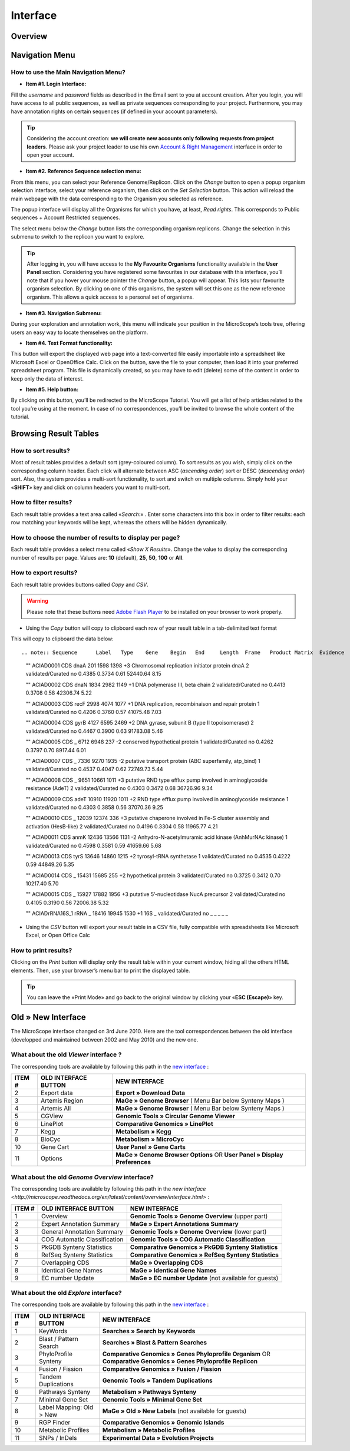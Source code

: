 #########
Interface
#########


========
Overview
========

.. image:: img/img1.png
    :width: 900px
    :align: center
    :height: 613px


===============
Navigation Menu
===============


How to use the Main Navigation Menu?
------------------------------------

.. image:: img/img2.png
	
* **Item #1. Login Interface:** 

Fill the *username* and *password* fields as described in the Email sent to you at account creation. After you login, you will have access to all public sequences, as well as private sequences corresponding to your project. Furthermore, you may have annotation rights on certain sequences (if defined in your account parameters).

.. tip:: Considering the account creation: **we will create new accounts only following requests from project leaders**. Please ask your project leader to use his own `Account & Right Management <http://microscope.readthedocs.org/en/latest/content/userpanel/rightsmanagement.html>`_ interface in order to open your account.


* **Item #2. Reference Sequence selection menu:** 

From this menu, you can select your Reference Genome/Replicon. Click on the *Change* button to open a popup organism selection interface, select your reference organism, then click on the *Set Selection* button. This action will reload the main webpage with the data corresponding to the Organism you selected as reference.

The popup interface will display all the Organisms for which you have, at least, *Read rights*. This corresponds to Public sequences + Account Restricted sequences.

The select menu below the *Change* button lists the corresponding organism replicons. Change the selection in this submenu to switch to the replicon you want to explore.

.. tip:: After logging in, you will have access to the **My Favourite Organisms** functionality available in the **User Panel** section. Considering you have registered some favourites in our database with this interface, you’ll note that if you hover your mouse pointer the *Change* button, a popup will appear. This lists your favourite organism selection. By clicking on one of this organisms, the system will set this one as the new reference organism. This allows a quick access to a personal set of organisms.


* **Item #3. Navigation Submenu:** 

During your exploration and annotation work, this menu will indicate your position in the MicroScope’s tools tree, offering users an easy way to locate themselves on the platform.

* **Item #4. Text Format functionality:** 

This button will export the displayed web page into a text-converted file easily importable into a spreadsheet like Microsoft Excel or OpenOffice Calc. 
Click on the button, save the file to your computer, then load it into your preferred spreadsheet program. This file is dynamically created, so you may have to edit (delete) some of the content in order to keep only the data of interest.

* **Item #5. Help button:**

By clicking on this button, you’ll be redirected to the MicroScope Tutorial. You will get a list of help articles related to the tool you’re using at the moment. In case of no correspondences, you’ll be invited to browse the whole content of the tutorial.



======================
Browsing Result Tables 
======================


How to sort results?
--------------------

Most of result tables provides a default sort (grey-coloured column). 
To sort results as you wish, simply click on the corresponding column header. Each click will alternate between ASC (*ascending order*) sort or DESC (*descending order*) sort. 
Also, the system provides a multi-sort functionality, to sort and switch on multiple columns. Simply hold your «**SHIFT**» key and click on column headers you want to multi-sort.

.. image:: img/img3.png


How to filter results?
----------------------

Each result table provides a text area called «*Search*:» . 
Enter some characters into this box in order to filter results: each row matching your keywords will be kept, whereas the others will be hidden dynamically.


.. image:: img/img4.png


How to choose the number of results to display per page?
--------------------------------------------------------

Each result table provides a select menu called «*Show X Results*». 
Change the value to display the corresponding number of results per page. 
Values are: **10** (default), **25**, **50**, **100** or **All**.


.. image:: img/img5.png


How to export results?
----------------------

Each result table provides buttons called *Copy* and *CSV*.

.. warning:: Please note that these buttons need `Adobe Flash Player <https://get.adobe.com/fr/flashplayer/>`_ to be installed on your browser to work properly.


* Using the *Copy* button will copy to clipboard each row of your result table in a tab-delimited text format


.. image:: img/img6.png

This will copy to clipboard the data below::

.. note:: Sequence	Label	Type	Gene	Begin	End	Length	Frame	Product	Matrix	Evidence	AMIGene Status	GC Content	GC3 Content	CAI	Mw (Da)	pI	History 

	""	ACIAD0001	CDS	dnaA	201	1598	1398	+3	Chromosomal replication initiator protein dnaA	2	validated/Curated	no	0.4385	0.3734	0.61	52440.64	8.15 
	
	""	ACIAD0002	CDS	dnaN	1834	2982	1149	+1	DNA polymerase III, beta chain	2	validated/Curated	no	0.4413	0.3708	0.58	42306.74	5.22 
	
	""	ACIAD0003	CDS	recF	2998	4074	1077	+1	DNA replication, recombinaison and repair protein	1	validated/Curated	no	0.4206	0.3760	0.57	41075.48	7.03 
	
	""	ACIAD0004	CDS	gyrB	4127	6595	2469	+2	DNA gyrase, subunit B (type II topoisomerase)	2	validated/Curated	no	0.4467	0.3900	0.63	91783.08	5.46 
	
	""	ACIAD0005	CDS	_	6712	6948	237	-2	conserved hypothetical protein	1	validated/Curated	no	0.4262	0.3797	0.70	8917.44	6.01 
	
	""	ACIAD0007	CDS	_	7336	9270	1935	-2	putative transport protein (ABC superfamily, atp_bind)	1	validated/Curated	no	0.4537	0.4047	0.62	72749.73	5.44 
	
	""	ACIAD0008	CDS	_	9651	10661	1011	+3	putative RND type efflux pump involved in aminoglycoside resistance (AdeT)	2	validated/Curated	no	0.4303	0.3472	0.68	36726.96	9.34 
	
	""	ACIAD0009	CDS	adeT	10910	11920	1011	+2	RND type efflux pump involved in aminoglycoside resistance	1	validated/Curated	no	0.4303	0.3858	0.56	37070.36	9.25 
	
	""	ACIAD0010	CDS	_	12039	12374	336	+3	putative chaperone involved in Fe-S cluster assembly and activation (HesB-like)	2	validated/Curated	no	0.4196	0.3304	0.58	11965.77	4.21 
	
	""	ACIAD0011	CDS	anmK	12436	13566	1131	-2	Anhydro-N-acetylmuramic acid kinase (AnhMurNAc kinase)	1	validated/Curated	no	0.4598	0.3581	0.59	41659.66	5.68 
	
	""	ACIAD0013	CDS	tyrS	13646	14860	1215	+2	tyrosyl-tRNA synthetase	1	validated/Curated	no	0.4535	0.4222	0.59	44849.26	5.35 
	
	""	ACIAD0014	CDS	_	15431	15685	255	+2	hypothetical protein	3	validated/Curated	no	0.3725	0.3412	0.70	10217.40	5.70 
	
	""	ACIAD0015	CDS	_	15927	17882	1956	+3	putative 5’-nucleotidase NucA precursor	2	validated/Curated	no	0.4105	0.3190	0.56	72006.38	5.32 
	
	""	ACIADrRNA16S_1	rRNA	_	18416	19945	1530	+1	16S	_	validated/Curated	no	_	_	_	_	_
	
	
* Using the *CSV* button will export your result table in a CSV file, fully compatible with spreadsheets like Microsoft Excel, or Open Office Calc

.. image:: img/img7.png


How to print results?
---------------------

Clicking on the *Print* button will display only the result table within your current window, hiding all the others HTML elements. Then, use your browser’s menu bar to print the displayed table.

.. tip:: You can leave the «Print Mode» and go back to the original window by clicking your «**ESC (Escape)**» key.


.. image:: img/img8.png


===================
Old » New Interface
===================

The MicroScope interface changed on 3rd June 2010. Here are the tool correspondences between the old interface (developped and maintained between 2002 and May 2010) and the new one.
 
 
What about the old *Viewer* interface ?
---------------------------------------
 
.. image:: img/img9.png
 
The corresponding tools are available by following this path in the `new interface <http://microscope.readthedocs.org/en/latest/content/overview/interface.html>`_ :
 
+---------------+-----------------------------+---------------------------------------------------------------------------------------------+
|   ITEM #      |    OLD INTERFACE BUTTON     |                                          NEW INTERFACE                                      |
+===============+=============================+=============================================================================================+
| 2             | Export data                 | **Export » Download Data**                                                                  | 
+---------------+-----------------------------+---------------------------------------------------------------------------------------------+
| 3             | Artemis Region              | **MaGe » Genome Browser** ( Menu Bar below Synteny Maps )                                   |
+---------------+-----------------------------+---------------------------------------------------------------------------------------------+
| 4             | Artemis All                 | **MaGe » Genome Browser** ( Menu Bar below Synteny Maps )                                   |
+---------------+-----------------------------+---------------------------------------------------------------------------------------------+
| 5             | CGView                      | **Genomic Tools » Circular Genome Viewer**                                                  |
+---------------+-----------------------------+---------------------------------------------------------------------------------------------+
| 6             | LinePlot                    | **Comparative Genomics » LinePlot**                                                         |
+---------------+-----------------------------+---------------------------------------------------------------------------------------------+
| 7             | Kegg                        | **Metabolism » Kegg**                                                                       |
+---------------+-----------------------------+---------------------------------------------------------------------------------------------+
| 8             | BioCyc                      | **Metabolism » MicroCyc**                                                                   |
+---------------+-----------------------------+---------------------------------------------------------------------------------------------+
| 10            | Gene Cart                   | **User Panel » Gene Carts**                                                                 |
+---------------+-----------------------------+---------------------------------------------------------------------------------------------+
| 11            | Options                     | **MaGe » Genome Browser Options** OR **User Panel » Display Preferences**                   |
+---------------+-----------------------------+---------------------------------------------------------------------------------------------+


What about the old *Genome Overview* interface?
-----------------------------------------------

.. image:: img/img12.png

The corresponding tools are available by following this path in the `new interface <http://microscope.readthedocs.org/en/latest/content/overview/interface.html>` :

+---------------+-----------------------------+---------------------------------------------------------------------------------------------+
|   ITEM #      |    OLD INTERFACE BUTTON     |                                          NEW INTERFACE                                      |
+===============+=============================+=============================================================================================+
| 1             | Overview                    | **Genomic Tools » Genome Overview** (upper part)                                            | 
+---------------+-----------------------------+---------------------------------------------------------------------------------------------+
| 2             | Expert Annotation Summary   | **MaGe » Expert Annotations Summary**                                                       |
+---------------+-----------------------------+---------------------------------------------------------------------------------------------+
| 3             | General Annotation Summary  | **Genomic Tools » Genome Overview** (lower part)                                            |
+---------------+-----------------------------+---------------------------------------------------------------------------------------------+
| 4             | COG Automatic Classification| **Genomic Tools » COG Automatic Classification**                                            |
+---------------+-----------------------------+---------------------------------------------------------------------------------------------+
| 5             | PkGDB Synteny Statistics    | **Comparative Genomics » PkGDB Synteny Statistics**                                         |
+---------------+-----------------------------+---------------------------------------------------------------------------------------------+
| 6             | RefSeq Synteny Statistics   | **Comparative Genomics » RefSeq Synteny Statistics**                                        |
+---------------+-----------------------------+---------------------------------------------------------------------------------------------+
| 7             | Overlapping CDS             | **MaGe » Overlapping CDS**                                                                  |
+---------------+-----------------------------+---------------------------------------------------------------------------------------------+
| 8             | Identical Gene Names        | **MaGe » Identical Gene Names**                                                             |
+---------------+-----------------------------+---------------------------------------------------------------------------------------------+
| 9             | EC number Update            | **MaGe » EC number Update** (not available for guests)                                      |
+---------------+-----------------------------+---------------------------------------------------------------------------------------------+


What about the old *Explore* interface?
---------------------------------------

.. image:: img/img13.png

The corresponding tools are available by following this path in the `new interface <http://microscope.readthedocs.org/en/latest/content/overview/interface.html>`_ :

+---------------+-----------------------------+-------------------------------------------------------------------------------------------------------------------+
|   ITEM #      |    OLD INTERFACE BUTTON     |                                             NEW INTERFACE                                                         |
+===============+=============================+===================================================================================================================+
| 1             | KeyWords                    | **Searches » Search by Keywords**                                                                                 | 
+---------------+-----------------------------+-------------------------------------------------------------------------------------------------------------------+
| 2             | Blast / Pattern Search      | **Searches » Blast & Pattern Searches**                                                                           |
+---------------+-----------------------------+-------------------------------------------------------------------------------------------------------------------+
| 3             | PhyloProfile Synteny        | **Comparative Genomics » Genes Phyloprofile Organism** OR **Comparative Genomics » Genes Phyloprofile Replicon**  |
+---------------+-----------------------------+-------------------------------------------------------------------------------------------------------------------+
| 4             | Fusion / Fission            | **Comparative Genomics » Fusion / Fission**                                                                       |
+---------------+-----------------------------+-------------------------------------------------------------------------------------------------------------------+
| 5             | Tandem Duplications         | **Genomic Tools » Tandem Duplications**                                                                           |
+---------------+-----------------------------+-------------------------------------------------------------------------------------------------------------------+
| 6             | Pathways Synteny            | **Metabolism » Pathways Synteny**                                                                                 |
+---------------+-----------------------------+-------------------------------------------------------------------------------------------------------------------+
| 7             | Minimal Gene Set            | **Genomic Tools » Minimal Gene Set**                                                                              |
+---------------+-----------------------------+-------------------------------------------------------------------------------------------------------------------+
| 8             | Label Mapping: Old > New    | **MaGe » Old » New Labels** (not available for guests)                                                            |
+---------------+-----------------------------+-------------------------------------------------------------------------------------------------------------------+
| 9             | RGP Finder                  | **Comparative Genomics » Genomic Islands**                                                                        |
+---------------+-----------------------------+-------------------------------------------------------------------------------------------------------------------+
| 10            | Metabolic Profiles          | **Metabolism » Metabolic Profiles**                                                                               |
+---------------+-----------------------------+-------------------------------------------------------------------------------------------------------------------+
| 11            | SNPs / InDels               | **Experimental Data » Evolution Projects**                                                                        |
+---------------+-----------------------------+-------------------------------------------------------------------------------------------------------------------+

